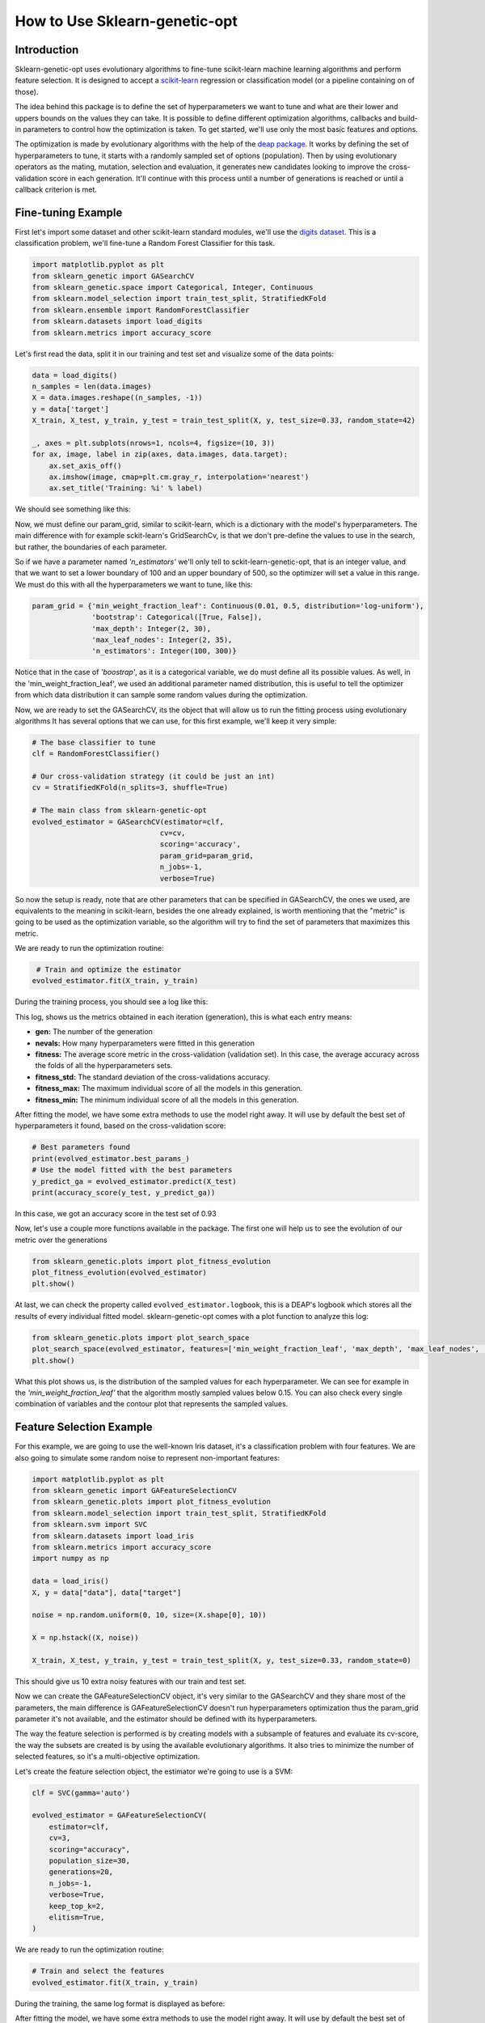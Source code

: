 .. _basic-usage:

How to Use Sklearn-genetic-opt
==============================

Introduction
------------

Sklearn-genetic-opt uses evolutionary algorithms to fine-tune scikit-learn machine learning algorithms
and perform feature selection.
It is designed to accept a `scikit-learn <http://scikit-learn.org/stable/index.html>`__
regression or classification model (or a pipeline containing on of those).

The idea behind this package is to define the set of hyperparameters we want to tune and what are their
lower and uppers bounds on the values they can take.
It is possible to define different optimization algorithms, callbacks and build-in parameters to control how
the optimization is taken.
To get started, we'll use only the most basic features and options.

The optimization is made by evolutionary algorithms with the help of the
`deap package <https://deap.readthedocs.io/en/master/>`__.
It works by defining the set of hyperparameters to tune, it starts with a randomly sampled set of options (population).
Then by using evolutionary operators as the mating, mutation, selection and evaluation,
it generates new candidates looking to improve the cross-validation score in each generation.
It'll continue with this process until a number of generations is reached or until a callback criterion is met.

Fine-tuning Example
-------------------

First let's import some dataset and other scikit-learn standard modules, we'll use
the `digits dataset <https://scikit-learn.org/stable/modules/generated/sklearn.datasets.load_digits.html>`__.
This is a classification problem, we'll fine-tune a Random Forest Classifier for this task.

.. code:: python3

    import matplotlib.pyplot as plt
    from sklearn_genetic import GASearchCV
    from sklearn_genetic.space import Categorical, Integer, Continuous
    from sklearn.model_selection import train_test_split, StratifiedKFold
    from sklearn.ensemble import RandomForestClassifier
    from sklearn.datasets import load_digits
    from sklearn.metrics import accuracy_score

Let's first read the data, split it in our training and test set and visualize some of the data points:

.. code:: python3

   data = load_digits()
   n_samples = len(data.images)
   X = data.images.reshape((n_samples, -1))
   y = data['target']
   X_train, X_test, y_train, y_test = train_test_split(X, y, test_size=0.33, random_state=42)

   _, axes = plt.subplots(nrows=1, ncols=4, figsize=(10, 3))
   for ax, image, label in zip(axes, data.images, data.target):
       ax.set_axis_off()
       ax.imshow(image, cmap=plt.cm.gray_r, interpolation='nearest')
       ax.set_title('Training: %i' % label)

We should see something like this:

.. image:: ../images/basic_usage_digits_0.png

Now, we must define our param_grid, similar to scikit-learn, which is a dictionary with the model's hyperparameters.
The main difference with for example sckit-learn's GridSearchCv,
is that we don't pre-define the values to use in the search,
but rather, the boundaries of each parameter.

So if we have a parameter named *'n_estimators'* we'll only tell to sckit-learn-genetic-opt, that is an integer value,
and that we want to set a lower boundary of 100 and an upper boundary of 500, so the optimizer will set a value in this range.
We must do this with all the hyperparameters we want to tune, like this:

.. code:: python3

    param_grid = {'min_weight_fraction_leaf': Continuous(0.01, 0.5, distribution='log-uniform'),
                  'bootstrap': Categorical([True, False]),
                  'max_depth': Integer(2, 30),
                  'max_leaf_nodes': Integer(2, 35),
                  'n_estimators': Integer(100, 300)}

Notice that in the case of *'boostrap'*, as it is a categorical variable, we do must define all its possible values.
As well, in the 'min_weight_fraction_leaf', we used an additional parameter named distribution,
this is useful to tell the optimizer from which data distribution it can sample some random values during the optimization.

Now, we are ready to set the GASearchCV, its the object that will allow us to run the fitting process using evolutionary algorithms
It has several options that we can use, for this first example, we'll keep it very simple:

.. code:: python3

    # The base classifier to tune
    clf = RandomForestClassifier()

    # Our cross-validation strategy (it could be just an int)
    cv = StratifiedKFold(n_splits=3, shuffle=True)

    # The main class from sklearn-genetic-opt
    evolved_estimator = GASearchCV(estimator=clf,
                                  cv=cv,
                                  scoring='accuracy',
                                  param_grid=param_grid,
                                  n_jobs=-1,
                                  verbose=True)

So now the setup is ready, note that are other parameters that can be specified in GASearchCV,
the ones we used, are equivalents to the meaning in scikit-learn, besides the one already explained,
is worth mentioning that the "metric" is going to be used as the optimization variable,
so the algorithm will try to find the set of parameters that maximizes this metric.

We are ready to run the optimization routine:

.. code:: python3

    # Train and optimize the estimator
   evolved_estimator.fit(X_train, y_train)


During the training process, you should see a log like this:

.. image:: ../images/basic_usage_train_log_1.jpeg

This log, shows us the metrics obtained in each iteration (generation), this is what each entry means:

* **gen:** The number of the generation
* **nevals:** How many hyperparameters were fitted in this generation
* **fitness:** The average score metric in the cross-validation (validation set).
  In this case, the average accuracy across the folds of all the hyperparameters sets.
* **fitness_std:** The standard deviation of the cross-validations accuracy.
* **fitness_max:** The maximum individual score of all the models in this generation.
* **fitness_min:** The minimum individual score of all the models in this generation.

After fitting the model, we have some extra methods to use the model right away.
It will use by default the best set of hyperparameters it found, based on the cross-validation score:

.. code:: python3

    # Best parameters found
    print(evolved_estimator.best_params_)
    # Use the model fitted with the best parameters
    y_predict_ga = evolved_estimator.predict(X_test)
    print(accuracy_score(y_test, y_predict_ga))

In this case, we got an accuracy score in the test set of 0.93

.. image:: ../images/basic_usage_accuracy_2.jpeg

Now, let's use a couple more functions available in the package.
The first one will help us to see the evolution of our metric over the generations

.. code:: python3

    from sklearn_genetic.plots import plot_fitness_evolution
    plot_fitness_evolution(evolved_estimator)
    plt.show()

.. image:: ../images/basic_usage_fitness_plot_3.png

At last, we can check the property called ``evolved_estimator.logbook``,
this is a DEAP's logbook which stores all the results of every individual fitted model.
sklearn-genetic-opt comes with a plot function to analyze this log:

.. code:: python3

    from sklearn_genetic.plots import plot_search_space
    plot_search_space(evolved_estimator, features=['min_weight_fraction_leaf', 'max_depth', 'max_leaf_nodes', 'n_estimators'])
    plt.show()

.. image:: ../images/basic_usage_plot_space_4.png

What this plot shows us, is the distribution of the sampled values for each hyperparameter.
We can see for example in the *'min_weight_fraction_leaf'* that the algorithm mostly sampled values below 0.15.
You can also check every single combination of variables and the contour plot that represents the sampled values.


Feature Selection Example
-------------------------

For this example, we are going to use the well-known Iris dataset, it's a classification problem with four features.
We are also going to simulate some random noise to represent non-important features:

.. code:: python3

    import matplotlib.pyplot as plt
    from sklearn_genetic import GAFeatureSelectionCV
    from sklearn_genetic.plots import plot_fitness_evolution
    from sklearn.model_selection import train_test_split, StratifiedKFold
    from sklearn.svm import SVC
    from sklearn.datasets import load_iris
    from sklearn.metrics import accuracy_score
    import numpy as np

    data = load_iris()
    X, y = data["data"], data["target"]

    noise = np.random.uniform(0, 10, size=(X.shape[0], 10))

    X = np.hstack((X, noise))

    X_train, X_test, y_train, y_test = train_test_split(X, y, test_size=0.33, random_state=0)

This should give us 10 extra noisy features with our train and test set.

Now we can create the GAFeatureSelectionCV object, it's very similar to the GASearchCV and they share
most of the parameters, the main difference is GAFeatureSelectionCV doesn't run hyperparameters optimization
thus the param_grid parameter it's not available, and the estimator should be defined with its hyperparameters.

The way the feature selection is performed is by creating models with a subsample of features
and evaluate its cv-score, the way the subsets are created is by using the available evolutionary algorithms.
It also tries to minimize the number of selected features, so it's a multi-objective optimization.

Let's create the feature selection object, the estimator we're going to use is a SVM:

.. code:: python3

    clf = SVC(gamma='auto')

    evolved_estimator = GAFeatureSelectionCV(
        estimator=clf,
        cv=3,
        scoring="accuracy",
        population_size=30,
        generations=20,
        n_jobs=-1,
        verbose=True,
        keep_top_k=2,
        elitism=True,
    )

We are ready to run the optimization routine:

.. code:: python3

    # Train and select the features
    evolved_estimator.fit(X_train, y_train)

During the training, the same log format is displayed as before:

.. image:: ../images/basic_usage_train_log_5.png

After fitting the model, we have some extra methods to use the model right away. It will use by default the best set of
features it found, remember as the algorithm used only a subset, you have to select them from the
``X_test array``, this is done like this:

.. code:: python3

    features = evolved_estimator.best_features_

    # Predict only with the subset of selected features
    y_predict_ga = evolved_estimator.predict(X_test[:, features])
    accuracy = accuracy_score(y_test, y_predict_ga)

.. image:: ../images/basic_usage_accuracy_6.png

In this case, we got an accuracy score in the test set of 0.98.

Notice that the ``best_features_`` is a vector of bool values, each
position represents the index of the feature (column) and the value indicates
if that features was selected (True) or not (False) by the algorithm.
In this example, the algorithm, discarded all the noisy random variables we created
and selected the original variables.

We can also plot the fitness evolution:

.. code:: python3

    from sklearn_genetic.plots import plot_fitness_evolution
    plot_fitness_evolution(evolved_estimator)
    plt.show()

.. image:: ../images/basic_usage_fitness_plot_7.png

This concludes our introduction to the basic sklearn-genetic-opt usage.
Further tutorials will cover the GASearchCV and GAFeatureSelectionCV parameters, callbacks,
different optimization algorithms and more advanced use cases.

